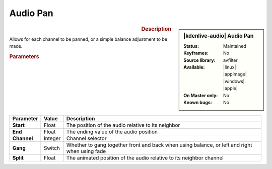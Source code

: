 .. meta::

   :description: Kdenlive Audio Effects - Audio Pan
   :keywords: KDE, Kdenlive, video editor, help, learn, easy, effects, filter, audio effects, audio pan, panning, balance

.. metadata-placeholders

   :authors: - Bernd Jordan (https://discuss.kde.org/u/berndmj)

   :license: Creative Commons License SA 4.0


Audio Pan
=========

.. figure:: /images/effects_and_compositions/kdenlive2304_effects-audio_pan.webp
   :width: 365px
   :figwidth: 365px
   :align: left

.. sidebar:: |kdenlive-audio| Audio Pan

   :**Status**:
      Maintained
   :**Keyframes**:
      No
   :**Source library**:
      avfilter
   :**Available**:
      |linux| |appimage| |windows| |apple|
   :**On Master only**:
      No
   :**Known bugs**:
      No


.. rst-class:: clear-both

.. rubric:: Description

Allows for each channel to be panned, or a simple balance adjustment to be made.

.. rubric:: Parameters

.. list-table::
   :header-rows: 1
   :width: 100%
   :class: table-wrap

   * - Parameter
     - Value
     - Description

   * - **Start**
     - Float
     - The position of the audio relative to its neighbor

   * - **End**
     - Float
     - The ending value of the audio position

   * - **Channel**
     - Integer
     - Channel selector

   * - **Gang**
     - Switch
     - Whether to gang together front and back when using balance, or left and right when using fade

   * - **Split**
     - Float
     - The animated position of the audio relative to its neighbor channel

